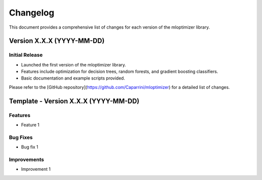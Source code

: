 Changelog
=========

This document provides a comprehensive list of changes for each version of the mloptimizer library.

Version X.X.X (YYYY-MM-DD)
--------------------------

Initial Release
^^^^^^^^^^^^^^^
- Launched the first version of the mloptimizer library.
- Features include optimization for decision trees, random forests, and gradient boosting classifiers.
- Basic documentation and example scripts provided.

Please refer to the [GitHub repository](https://github.com/Caparrini/mloptimizer) for a detailed list of changes.



Template - Version X.X.X (YYYY-MM-DD)
-------------------------------------

Features
^^^^^^^^
- Feature 1

Bug Fixes
^^^^^^^^^
- Bug fix 1

Improvements
^^^^^^^^^^^^
- Improvement 1
